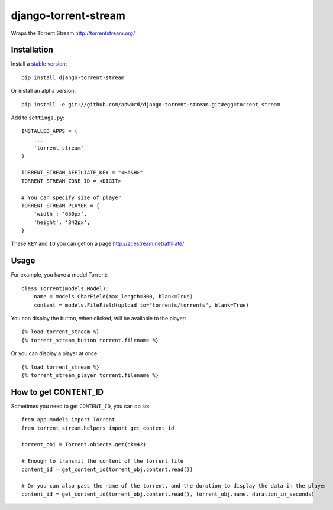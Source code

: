 django-torrent-stream
=====================

Wraps the Torrent Stream http://torrentstream.org/

.. image:: https://raw.github.com/adw0rd/django-torrent-stream/master/screenshots/button_player_.png
    :target: http://kinsburg.tv/films/5430-puteshestvie-na-lunu/

Installation
-------------

Install a `stable version <http://pypi.python.org/pypi/django-torrent-stream>`_::

    pip install django-torrent-stream

Or install an alpha version::

    pip install -e git://github.com/adw0rd/django-torrent-stream.git#egg=torrent_stream


Add to ``settings.py``::

    INSTALLED_APPS = (
        ...
        'torrent_stream'
    )
    
    TORRENT_STREAM_AFFILIATE_KEY = "<HASH>"
    TORRENT_STREAM_ZONE_ID = <DIGIT>
    
    # You can specify size of player
    TORRENT_STREAM_PLAYER = {
        'width': '650px',
        'height': '342px',
    }

These ``KEY`` and ``ID`` you can get on a page http://acestream.net/affiliate/

Usage
---------

For example, you have a model Torrent::

    class Torrent(models.Model):
        name = models.CharField(max_length=300, blank=True)
        content = models.FileField(upload_to="torrents/torrents", blank=True)


You can display the button, when clicked, will be available to the player::

    {% load torrent_stream %}
    {% torrent_stream_button torrent.filename %}

Or you can display a player at once::

    {% load torrent_stream %}
    {% torrent_stream_player torrent.filename %}

How to get CONTENT_ID
------------------------

Sometimes you need to get ``CONTENT_ID``, you can do so::

    from app.models import Torrent
    from torrent_stream.helpers import get_content_id

    torrent_obj = Torrent.objects.get(pk=42)

    # Enough to transmit the content of the torrent file
    content_id = get_content_id(torrent_obj.content.read())

    # Or you can also pass the name of the torrent, and the duration to display the data in the player
    content_id = get_content_id(torrent_obj.content.read(), torrent_obj.name, duration_in_seconds)
